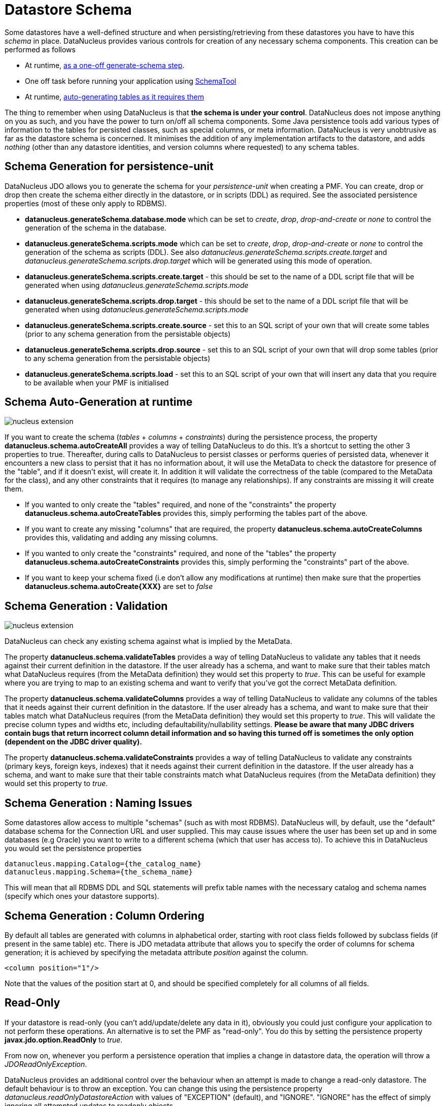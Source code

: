 [[schema]]
= Datastore Schema
:_basedir: ../
:_imagesdir: images/


Some datastores have a well-defined structure and when persisting/retrieving from these datastores
you have to have this _schema_ in place. DataNucleus provides various controls for creation
of any necessary schema components. This creation can be performed as follows

* At runtime, link:#schema-generation[as a one-off generate-schema step].
* One off task before running your application using link:#schematool[SchemaTool]
* At runtime, link:#schema-autogeneration[auto-generating tables as it requires them]

The thing to remember when using DataNucleus is that *the schema is under your control*.
DataNucleus does not impose anything on you as such, and you have the power to turn on/off all schema components.
Some Java persistence tools add various types of information to the tables for persisted classes, such as special columns, 
or meta information. 
DataNucleus is very unobtrusive as far as the datastore schema is concerned. 
It minimises the addition of any implementation artifacts to the datastore, and adds _nothing_ (other than any datastore identities, 
and version columns where requested) to any schema tables.



[[schema-generation]]
== Schema Generation for persistence-unit

DataNucleus JDO allows you to generate the schema for your _persistence-unit_ when creating a PMF. 
You can create, drop or drop then create the schema either directly in the datastore, or in scripts (DDL) as required.
See the associated persistence properties (most of these only apply to RDBMS).

* *datanucleus.generateSchema.database.mode* which can be set to _create_, _drop_, _drop-and-create_ or _none_ to control the generation of the schema in the database.
* *datanucleus.generateSchema.scripts.mode* which can be set to _create_, _drop_, _drop-and-create_ or _none_ to control the generation of the schema as scripts (DDL). 
See also _datanucleus.generateSchema.scripts.create.target_ and _datanucleus.generateSchema.scripts.drop.target_ 
which will be generated using this mode of operation.
* *datanucleus.generateSchema.scripts.create.target* - this should be set to the name of a DDL script file that will be generated when using _datanucleus.generateSchema.scripts.mode_
* *datanucleus.generateSchema.scripts.drop.target* - this should be set to the name of a DDL script file that will be generated when using _datanucleus.generateSchema.scripts.mode_
* *datanucleus.generateSchema.scripts.create.source* - set this to an SQL script of your own that will create some tables (prior to any schema generation from the persistable objects)
* *datanucleus.generateSchema.scripts.drop.source* - set this to an SQL script of your own that will drop some tables (prior to any schema generation from the persistable objects)
* *datanucleus.generateSchema.scripts.load* - set this to an SQL script of your own that will insert any data that you require to be available when your PMF is initialised


[[schema-autogeneration]]
== Schema Auto-Generation at runtime

image:../images/nucleus_extension.png[]

If you want to create the schema (_tables_ + _columns_ + _constraints_) during the persistence process, the property 
*datanucleus.schema.autoCreateAll* provides a way of telling DataNucleus to do this. 
It's a shortcut to setting the other 3 properties to true.
Thereafter, during calls to DataNucleus to persist classes or performs queries of persisted data, whenever it encounters 
a new class to persist that it has no information about, it will use the MetaData to check the datastore for presence 
of the "table", and if it doesn't exist, will create it. 
In addition it will validate the correctness of the table (compared to the MetaData for the class), and any other 
constraints that it requires (to manage any relationships). 
If any constraints are missing it will create them.

* If you wanted to only create the "tables" required, and none of the "constraints" the property 
*datanucleus.schema.autoCreateTables* provides this, simply performing the tables part of the above.
* If you want to create any missing "columns" that are required, the property 
*datanucleus.schema.autoCreateColumns* provides this, validating and adding any missing  columns.
* If you wanted to only create the "constraints" required, and none of the "tables" the property 
*datanucleus.schema.autoCreateConstraints* provides this, simply performing the "constraints" part of the above.
* If you want to keep your schema fixed (i.e don't allow any modifications at runtime) then make sure that the
properties *datanucleus.schema.autoCreate{XXX}* are set to _false_


[[schema-validation]]
== Schema Generation : Validation

image:../images/nucleus_extension.png[]

DataNucleus can check any existing schema against what is implied by the MetaData.
    
The property *datanucleus.schema.validateTables* provides a way of telling DataNucleus to validate any tables that it 
needs against their current definition in the datastore. If the user already has a schema, and want to make sure that their tables 
match what DataNucleus requires (from the MetaData definition) they would set this property to _true_. 
This can be useful for example where you are trying to map to an existing schema and want to verify that you've got the correct MetaData definition.

The property *datanucleus.schema.validateColumns* provides a way of telling DataNucleus to validate any columns of the 
tables that it needs against their current definition in the datastore. 
If the user already has a schema, and want to make sure that their tables match what DataNucleus requires (from the 
MetaData definition) they would set this property to _true_. 
This will validate the precise column types and widths etc, including defaultability/nullability settings. 
*Please be aware that many JDBC drivers contain bugs that return incorrect column detail information and so having this 
turned off is sometimes the only option (dependent on the JDBC driver quality).*

The property *datanucleus.schema.validateConstraints* provides a way of telling DataNucleus to validate any constraints 
(primary keys, foreign keys, indexes) that it needs against their current definition in the datastore. 
If the user already has a schema, and want to make sure that their table constraints match what DataNucleus requires 
(from the MetaData definition) they would set this property to _true_. 



== Schema Generation : Naming Issues

Some datastores allow access to multiple "schemas" (such as with most RDBMS).
DataNucleus will, by default, use the "default" database schema for the Connection URL and user supplied. 
This may cause issues where the user has been set up and in some databases (e.g Oracle) you want to write to a different 
schema (which that user has access to). To achieve this in DataNucleus you would set the persistence properties

-----
datanucleus.mapping.Catalog={the_catalog_name}
datanucleus.mapping.Schema={the_schema_name}
-----

This will mean that all RDBMS DDL and SQL statements will prefix table names with the 
necessary catalog and schema names (specify which ones your datastore supports).



== Schema Generation : Column Ordering

By default all tables are generated with columns in alphabetical order, starting with root class fields followed by subclass fields (if present in the same table) etc. 
There is JDO metadata attribute that allows you to specify the order of columns for schema generation; it is achieved by specifying the metadata attribute _position_ against the column.

[source,xml]
-----
<column position="1"/>
-----

Note that the values of the position start at 0, and should be specified completely for all columns of all fields.



[[schema_read_only]]
== Read-Only

If your datastore is read-only (you can't add/update/delete any data in it), obviously you could just configure your application to not perform these operations. 
An alternative is to set the PMF as "read-only". You do this by setting the persistence property *javax.jdo.option.ReadOnly* to _true_.

From now on, whenever you perform a persistence operation that implies a change in datastore data, the operation will throw a _JDOReadOnlyException_.

DataNucleus provides an additional control over the behaviour when an attempt is made to change a read-only datastore. 
The default behaviour is to throw an exception. You can change this using the persistence property _datanucleus.readOnlyDatastoreAction_ with values of 
"EXCEPTION" (default), and "IGNORE". "IGNORE" has the effect of simply ignoring all attempted updates to readonly objects.

You can take this read-only control further and specify it just on specific classes. Like this

[source,java]
-----
@Extension(vendorName="datanucleus", key="read-only", value="true")
public class MyClass {...}
-----


[[schematool]]
== SchemaTool

image:../images/nucleus_extension.png[]

*DataNucleus SchemaTool* currently works with RDBMS, HBase, Excel, OOXML, ODF, MongoDB, Cassandra datastores and is very simple to operate. It has the following modes of operation :

* *createDatabase* - create the specified database (catalog/schema) if the datastore supports that operation.
* *deleteDatabase* - delete the specified database (catalog.schema) if the datastore supports that operation.
* *create* - create all database tables required for the classes defined by the input data.
* *delete* - delete all database tables required for the classes defined by the input data.
* *deletecreate* - delete all database tables required for the classes defined by the input data, then create the tables.
* *validate* - validate all database tables required for the classes defined by the input data.
* *dbinfo* - provide detailed information about the database, it's limits and datatypes  support. Only for RDBMS currently.
* *schemainfo* - provide detailed information about the database schema. Only for RDBMS currently.

In addition for RDBMS, the *create*/*delete* modes can be used by adding "-ddlFile {filename}" and this will then not 
create/delete the schema, but instead output the DDL for the tables/constraints into the specified file.

For the *create*, *delete* and *validate* modes DataNucleus SchemaTool accepts either of the following types of input.

* A set of MetaData and class files. The MetaData files define the persistence of the classes they contain. The class files are provided when the classes have annotations
* The name of a *persistence-unit*. The link:persistence.html#persistenceunit[persistence-unit] name defines all classes, metadata files, and jars that make up that unit. 
Consequently, running DataNucleus SchemaTool with a persistence unit name will create the schema for all classes that are part of that unit.

IMPORTANT: if using SchemaTool with a persistence-unit make sure you omit _javax.persistence.schema-generation_ properties from your persistence-unit.*


Here we provide many different ways to invoke *DataNucleus SchemaTool*

* link:#schematool_maven[Invoke it using Maven], with the DataNucleus Maven plugin
* link:#schematool_ant[Invoke it using Ant], using the provided DataNucleus SchemaTool Ant task
* link:#schematool_manual[Invoke it manually from the command line]
* link:tools.html#eclipse[Invoke it using the DataNucleus Eclipse plugin]
* link:#schematool_programmatic[Invoke it programmatically from within an application]


[[schematool_maven]]
=== SchemaTool using Maven

If you are using Maven to build your system, you will need the DataNucleus Maven plugin. 
This provides 5 goals representing the different modes of *DataNucleus SchemaTool*. 
You can use the goals *datanucleus:schema-create*, *datanucleus:schema-delete*, *datanucleus:schema-validate* depending on whether you want to 
create, delete or validate the database tables. 
To use the DataNucleus Maven plugin you will may need to set properties for the plugin (in your `pom.xml`). For example

[cols="2,1,5", options="header"]
|===
|Property
|Default
|Description

|api
|JDO
|API for the metadata being used (JDO, JPA).

|metadataDirectory
|${project.build.outputDirectory}
|Directory to use for schema generation files (classes/mappings)

|metadataIncludes
|**/*.jdo, **/*.class
|Fileset to include for schema generation

|metadataExcludes
|
|Fileset to exclude for schema generation

|ignoreMetaDataForMissingClasses
|false
|Whether to ignore when we have metadata specified for classes that aren't found

|catalogName
|
|Name of the catalog (mandatory when using _createDatabase_ or _deleteDatabase_ options)

|schemaName
|
|Name of the schema (mandatory when using _createDatabase_ or _deleteDatabase_ options)

|props
|
|Name of a properties file for the datastore (PMF)

|persistenceUnitName
|
|Name of the persistence-unit to generate the schema for (defines the classes and the properties defining the datastore). *Mandatory*

|log4jConfiguration
|
|Config file location for Log4J (if using it)

|jdkLogConfiguration
|
|Config file location for java.util.logging (if using it)

|verbose
|false
|Verbose output?

|fork
|true
|Whether to fork the SchemaTool process. Note that if you don't fork the process, DataNucleus will likely struggle to determine class 
names from the input filenames, so you need to use a persistence.xml file defining the class names directly.

|ddlFile
|
|Name of an output file to dump any DDL to (for RDBMS)

|completeDdl
|false
|Whether to generate DDL including things that already exist? (for RDBMS)

|includeAutoStart
|false
|Whether to include auto-start mechanisms in SchemaTool usage
|===


So to give an example, I add the following to my `pom.xml`

[source,xml]
-----
<build>
    ...
    <plugins>
        <plugin>
            <groupId>org.datanucleus</groupId>
            <artifactId>datanucleus-maven-plugin</artifactId>
            <version>5.0.2</version>
            <configuration>
                <props>${basedir}/datanucleus.properties</props>
                <log4jConfiguration>${basedir}/log4j.properties</log4jConfiguration>
                <verbose>true</verbose>
            </configuration>
        </plugin>
    </plugins>
    ...
</build>
-----

So with these properties when I run SchemaTool it uses properties from the file `datanucleus.properties` at the root of the Maven project. 
I am also specifying a log4j configuration file defining the logging for the SchemaTool process. 
I then can invoke any of the Maven goals

-----
mvn datanucleus:schema-createdatabase      Create the Database (catalog/schema)
mvn datanucleus:schema-deletedatabase      Delete the Database (catalog/schema)
mvn datanucleus:schema-create              Create the tables for the specified classes
mvn datanucleus:schema-delete              Delete the tables for the specified classes
mvn datanucleus:schema-deletecreate        Delete and create the tables for the specified classes
mvn datanucleus:schema-validate            Validate the tables for the specified classes
mvn datanucleus:schema-info                Output info for the Schema
mvn datanucleus:schema-dbinfo              Output info for the datastore
-----


[[schematool_ant]]
=== Schematool using Ant

An Ant task is provided for using *DataNucleus SchemaTool*. It has classname *org.datanucleus.store.schema.SchemaToolTask*, and accepts the following parameters

[cols="2,5,2", options="header"]
|===
|Parameter
|Description
|values

|api
|API that we are using in our use of DataNucleus.
|*JDO*, JPA

|props
|The filename to use for persistence properties
|

|persistenceUnit
|Name of the persistence-unit that we should manage the schema for (defines the classes and the properties defining the datastore).
|

|mode
|Mode of operation.
|*create*, delete, validate, dbinfo, schemainfo, createDatabase, deleteDatabase

|catalogName
|Catalog name to use when used in _createDatabase_/_deleteDatabase_ modes
|

|schemaName
|Schema name to use when used in _createDatabase_/_deleteDatabase_ modes
|

|verbose
|Whether to give verbose output.
|true, *false*

|ddlFile
|The filename where SchemaTool should output the DDL (for RDBMS).
|

|completeDdl
|Whether to output complete DDL (instead of just missing tables). Only used with ddlFile
|true, *false*

|includeAutoStart
|Whether to include any auto-start mechanism in SchemaTool usage
|true, *false*
|===


The SchemaTool task extends the Apache Ant http://ant.apache.org/manual/Tasks/java.html[Java task], 
thus all parameters available to the Java task are also available to the SchemaTool task.
    
In addition to the parameters that the Ant task accepts, you will need to set up your CLASSPATH to include the classes and MetaData files, 
and to define the following system properties via the _sysproperty_ parameter (not required when specifying the persistence props via the 
properties file, or when providing the _persistence-unit_)

[cols="2,4,1", options="header"]
|===
|Parameter
|Description
|Mandatory

|datanucleus.ConnectionURL
|URL for the database
|icon:check[]

|datanucleus.ConnectionUserName
|User name for the database
|icon:check[]

|datanucleus.ConnectionPassword
|Password for the database
|icon:check[]

|datanucleus.ConnectionDriverName
|Name of JDBC driver class
|icon:check[]

|datanucleus.Mapping
|ORM Mapping name
|icon:times[]

|log4j.configuration
|Log4J configuration file, for SchemaTool's Log
|icon:times[]
|===


So you could define something _like_ the following, setting up the parameters *schematool.classpath*, 
*datanucleus.ConnectionURL*, *datanucleus.ConnectionUserName*, *datanucleus.ConnectionPassword*(, *datanucleus.ConnectionDriverName*) to suit your situation.

You define the JDO files to create the tables using *fileset*.

[source,xml]
-----
<taskdef name="schematool" classname="org.datanucleus.store.schema.SchemaToolTask" />

<schematool failonerror="true" verbose="true" mode="create">
    <classpath>
        <path refid="schematool.classpath"/>
    </classpath>
    <fileset dir="${classes.dir}">
        <include name="**/*.jdo"/>
    </fileset>
    <sysproperty key="datanucleus.ConnectionURL" value="${datanucleus.ConnectionURL}"/>
    <sysproperty key="datanucleus.ConnectionUserName" value="${datanucleus.ConnectionUserName}"/>
    <sysproperty key="datanucleus.ConnectionPassword" value="${datanucleus.ConnectionPassword}"/>
    <sysproperty key="datanucleus.Mapping" value="${datanucleus.Mapping}"/>
</schematool>
-----


[[schematool_manual]]
=== Schematool Command-Line Usage

If you wish to call *DataNucleus SchemaTool* manually, it can be called as follows

-----
java [-cp classpath] [system_props] org.datanucleus.store.schema.SchemaTool [modes] [options]
    where system_props (when specified) should include
        -Ddatanucleus.ConnectionURL=db_url
        -Ddatanucleus.ConnectionUserName=db_username
        -Ddatanucleus.ConnectionPassword=db_password
        -Dlog4j.configuration=file:{log4j.properties} (optional)
    where modes can be
        -createDatabase : create the specified database (if supported)
        -deleteDatabase : delete the specified database (if supported)
        -create : Create the tables specified by the mapping-files/class-files
        -delete : Delete the tables specified by the mapping-files/class-files
        -deletecreate : Delete the tables specified by the mapping-files/class-files and then create them
        -validate : Validate the tables specified by the mapping-files/class-files
        -dbinfo : Detailed information about the database
        -schemainfo : Detailed information about the database schema
    where options can be
        -catalog {catalogName} : Catalog name when using "createDatabase"/"deleteDatabase"
        -schema {schemaName} : Schema name when using "createDatabase"/"deleteDatabase"
        -api : The API that is being used (default is JDO)
        -pu {persistence-unit-name} : Name of the persistence unit to manage the schema for
        -ddlFile {filename} : RDBMS - only for use with "create"/"delete" mode to dump the DDL to the specified file
        -completeDdl : RDBMS - when using "ddlFile" in "create" mode to get all DDL output and not just missing tables/constraints
        -includeAutoStart : whether to include any auto-start mechanism in SchemaTool usage
        -v : verbose output
-----


*All classes, MetaData files, "persistence.xml" files must be present in the CLASSPATH.*
In terms of the schema to use, you either specify the "props" file (recommended), or you specify the System properties defining the database connection, 
or the properties in the "persistence-unit". You should only specify one of the [modes] above. 
Let's make a specific example and see the output from SchemaTool. So we have the following files in our application

-----
src/java/...                 (source files and MetaData files)
target/classes/...           (enhanced classes, and MetaData files)
lib/log4j.jar                (optional, for Log4J logging)
lib/datanucleus-core.jar
lib/datanucleus-api-jdo.jar
lib/datanucleus-rdbms.jar, lib/datanucleus-hbase.jar,  etc
lib/javax.jdo.jar
lib/mysql-connector-java.jar (driver for the datastore, whether RDBMS, HBase etc)
log4j.properties
-----

We want to create the schema for our persistent classes. So let's invoke *DataNucleus SchemaTool* to do this, from the top level of our project. 
In this example we're using Linux (change the CLASSPATH definition to suit for Windows)

-----
java -cp target/classes:lib/log4j.jar:lib/javax.jdo.jar:lib/datanucleus-core.jar:lib/datanucleus-{datastore}.jar:
                lib/mysql-connector-java.jar
      -Dlog4j.configuration=file:log4j.properties
      org.datanucleus.store.schema.SchemaTool -create
      -props datanucleus.properties
      target/classes/org/datanucleus/examples/normal/package.jdo
      target/classes/org/datanucleus/examples/inverse/package.jdo


DataNucleus SchemaTool (version 5.0.0.release) : Creation of the schema

DataNucleus SchemaTool : Classpath
>>  /home/andy/work/DataNucleus/samples/packofcards/target/classes
>>  /home/andy/work/DataNucleus/samples/packofcards/lib/log4j.jar
>>  /home/andy/work/DataNucleus/samples/packofcards/lib/datanucleus-core.jar
>>  /home/andy/work/DataNucleus/samples/packofcards/lib/datanucleus-api-jdo.jar
>>  /home/andy/work/DataNucleus/samples/packofcards/lib/datanucleus-rdbms.jar
>>  /home/andy/work/DataNucleus/samples/packofcards/lib/javax.jdo.jar
>>  /home/andy/work/DataNucleus/samples/packofcards/lib/mysql-connector-java.jar

DataNucleus SchemaTool : Input Files
>> /home/andy/work/DataNucleus/samples/packofcards/target/classes/org/datanucleus/examples/inverse/package.jdo
>> /home/andy/work/DataNucleus/samples/packofcards/target/classes/org/datanucleus/examples/normal/package.jdo

DataNucleus SchemaTool : Taking JDO properties from file "datanucleus.properties"

SchemaTool completed successfully
-----

As you see, *DataNucleus SchemaTool* prints out our input, the properties used, and finally a success message. 
If an error occurs, then something will be printed to the screen, and more information will be written to the log.



[[schematool_programmatic]]
== SchemaTool API

DataNucleus SchemaTool can also be called programmatically from an application.
You need to get hold of the StoreManager and cast it to _SchemaAwareStoreManager_. The API is shown below.

[source,java]
-----
package org.datanucleus.store.schema;

public interface SchemaAwareStoreManager
{
     public int createDatabase(String catalogName, String schemaName, Properties props);
     public int deleteDatabase(String catalogName, String schemaName, Properties props);

     public int createSchemaForClasses(Set<String> classNames, Properties props);
     public int deleteSchemaForClasses(Set<String> classNames, Properties props);
     public int validateSchemaForClasses(Set<String> classNames, Properties props);
}
-----

So for example to create the schema for classes _mydomain.A_ and _mydomain.B_ you would do something like this

[source,java]
-----
JDOPersistenceManagerFactory pmf =
    (JDOPersistenceManagerFactory)JDOHelper.getPersistenceManagerFactory("datanucleus.properties");
PersistenceNucleusContext ctx = pmf.getNucleusContext();
...
List classNames = new ArrayList();
classNames.add("mydomain.A");
classNames.add("mydomain.B");
try
{
    Properties props = new Properties();
    // Set any properties for schema generation
    ((SchemaAwareStoreManager)ctx.getStoreManager()).createSchemaForClasses(classNames, props);
}
catch(Exception e)
{
    ...
}
-----


[[schema-adaption]]
== Schema Adaption

As time goes by during the development of your DataNucleus JDO powered application you may need to add fields, update field mappings, or delete fields.
In an ideal world the JDO provider would take care of this itself. However this is actually not part of the JPA standard and so you are reliant on 
what features the JDO provider possesses. 

DataNucleus can cope with added fields, if you have the relevant persistence properties enabled. In this case look at *datanucleus.schema.autoCreateTables*, 
*datanucleus.schema.autoCreateColumns*, *datanucleus.schema.autoCreateConstraints*, and *datanucleus.rdbms.dynamicSchemaUpdates* (with this latter property
of use where you have interface field(s) and a new implementation of that interface is encountered at runtime.

If you *update* or *delete* a field with an RDBMS datastore then you will need to update your schema manually. With non-RDBMS datastores deletion of fields
is supported in some situations.

You should also consider making use of tools like https://flywaydb.org/[Flyway] and http://www.liquibase.org/[Liquibase] since these are designed for exactly this role.

